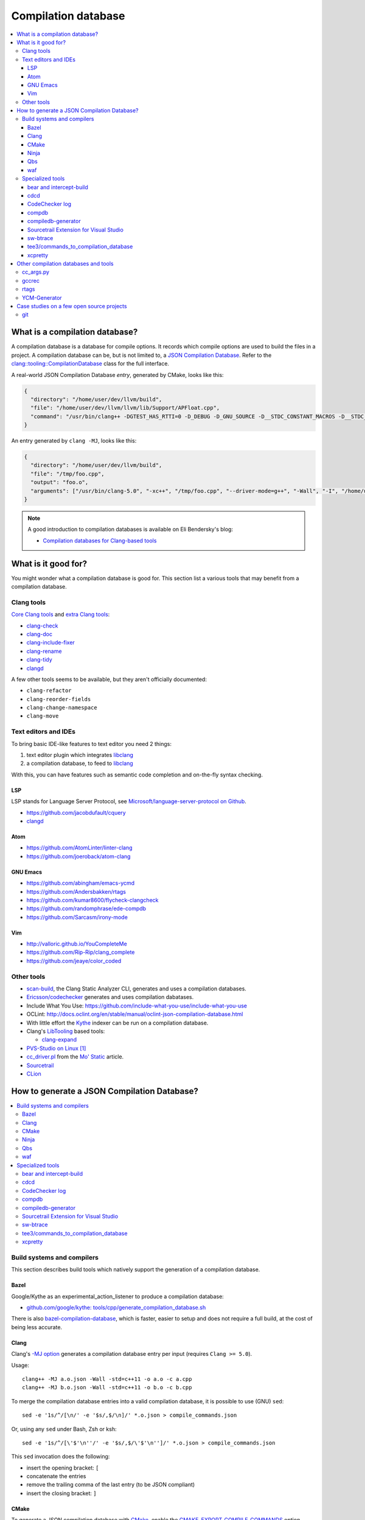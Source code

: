
********************
Compilation database
********************

.. contents::
   :local:


What is a compilation database?
===============================

A compilation database is a database for compile options.
It records which compile options are used to build the files in a project.
A compilation database can be, but is not limited to,
a `JSON Compilation Database`_.
Refer to the `clang::tooling::CompilationDatabase`_ class
for the full interface.

A real-world JSON Compilation Database *entry*, generated by CMake,
looks like this:

.. code-block:: json

    {
      "directory": "/home/user/dev/llvm/build",
      "file": "/home/user/dev/llvm/llvm/lib/Support/APFloat.cpp",
      "command": "/usr/bin/clang++ -DGTEST_HAS_RTTI=0 -D_DEBUG -D_GNU_SOURCE -D__STDC_CONSTANT_MACROS -D__STDC_FORMAT_MACROS -D__STDC_LIMIT_MACROS -Ilib/Support -I/home/user/dev/llvm/llvm/lib/Support -Iinclude -I/home/user/dev/llvm/llvm/include -fPIC -fvisibility-inlines-hidden -Wall -W -Wno-unused-parameter -Wwrite-strings -Wcast-qual -Wmissing-field-initializers -pedantic -Wno-long-long -Wcovered-switch-default -Wnon-virtual-dtor -Wdelete-non-virtual-dtor -Werror=date-time -std=c++11 -fcolor-diagnostics -ffunction-sections -fdata-sections -O3 -UNDEBUG -fno-exceptions -fno-rtti -o lib/Support/CMakeFiles/LLVMSupport.dir/APFloat.cpp.o -c /home/user/dev/llvm/llvm/lib/Support/APFloat.cpp"
    }

An entry generated by ``clang -MJ``, looks like this:

.. code-block:: json

   {
     "directory": "/home/user/dev/llvm/build",
     "file": "/tmp/foo.cpp",
     "output": "foo.o",
     "arguments": ["/usr/bin/clang-5.0", "-xc++", "/tmp/foo.cpp", "--driver-mode=g++", "-Wall", "-I", "/home/user/dev/libcpp/libcpp/include", "-c", "--target=x86_64-unknown-linux-gnu"]
   }


.. note:: A good introduction to compilation databases
          is available on Eli Bendersky's blog:

          * `Compilation databases for Clang-based tools`_


What is it good for?
====================

You might wonder what a compilation database is good for.
This section list a various tools that may benefit from a compilation database.


Clang tools
-----------

`Core Clang tools`_ and `extra Clang tools`_:

* `clang-check <http://clang.llvm.org/docs/ClangCheck.html>`_
* `clang-doc <https://clang.llvm.org/extra/clang-doc.html>`_
* `clang-include-fixer <http://clang.llvm.org/extra/include-fixer.html>`_
* `clang-rename <http://clang.llvm.org/extra/clang-rename.html>`_
* `clang-tidy <http://clang.llvm.org/extra/clang-tidy>`_
* `clangd <https://clang.llvm.org/extra/clangd.html>`_


A few other tools seems to be available,
but they aren't officially documented:

* ``clang-refactor``
* ``clang-reorder-fields``
* ``clang-change-namespace``
* ``clang-move``

.. seealso::

   * Some of these tools are demoed in the following blog post:
     `Improving workflow by using Clang-based tools
     <https://omtcyfz.github.io/2016/08/30/Improving-workflow-by-using-Clang-based-tools.html>`_

   * `clang-refactor's design document
     <https://docs.google.com/document/d/1w9IkR0_Gqmd5w4CZ2t_ZDZrNLYVirQPyMS41533HQZE/edit?usp=sharing>`_


Text editors and IDEs
---------------------

To bring basic IDE-like features to text editor you need 2 things:

1. text editor plugin which integrates libclang_
2. a compilation database, to feed to libclang_

With this, you can have features such as semantic code completion
and on-the-fly syntax checking.


LSP
^^^

LSP stands for Language Server Protocol,
see `Microsoft/language-server-protocol on Github <https://github.com/Microsoft/language-server-protocol>`_.

* https://github.com/jacobdufault/cquery
* `clangd <https://clang.llvm.org/extra/clangd.html>`_


Atom
^^^^

* https://github.com/AtomLinter/linter-clang
* https://github.com/joeroback/atom-clang


GNU Emacs
^^^^^^^^^

* https://github.com/abingham/emacs-ycmd
* https://github.com/Andersbakken/rtags
* https://github.com/kumar8600/flycheck-clangcheck
* https://github.com/randomphrase/ede-compdb
* https://github.com/Sarcasm/irony-mode


Vim
^^^

* http://valloric.github.io/YouCompleteMe
* https://github.com/Rip-Rip/clang_complete
* https://github.com/jeaye/color_coded


Other tools
-----------

* scan-build_, the Clang Static Analyzer CLI,
  generates and uses a compilation databases.

* `Ericsson/codechecker <codechecker_>`_ generates
  and uses compilation dabatases.

* Include What You Use: https://github.com/include-what-you-use/include-what-you-use

* OCLint: http://docs.oclint.org/en/stable/manual/oclint-json-compilation-database.html

* With little effort the Kythe_ indexer can be run on a compilation database.

* Clang's LibTooling_ based tools:

  * `clang-expand <https://github.com/goldsborough/clang-expand>`_

* `PVS-Studio on Linux <http://www.viva64.com/en/m/0036/>`_ [#pvs-studio-linux-compdb]_

* `cc_driver.pl`_ from the `Mo' Static <http://btorpey.github.io/blog/2016/04/07/mo-static/>`_
  article.

* `Sourcetrail <https://www.sourcetrail.com>`_

* `CLion <https://www.jetbrains.com/clion/>`_

.. seealso::

   Some of the tools listed here:

   * http://clang.llvm.org/docs/ExternalClangExamples.html


How to generate a JSON Compilation Database?
============================================

.. contents::
   :local:


Build systems and compilers
---------------------------

This section describes build tools which natively support
the generation of a compilation database.

Bazel
^^^^^

Google/Kythe as an experimental_action_listener to produce a compilation database:

- `github.com/google/kythe: tools/cpp/generate_compilation_database.sh <https://github.com/google/kythe/blob/cb58e9b4b5ee911db9495b382c9fe50e936f2bb3/tools/cpp/generate_compilation_database.sh>`_

There is also `bazel-compilation-database <https://github.com/grailbio/bazel-compilation-database>`_,
which is faster, easier to setup and does not require a full build,
at the cost of being less accurate.

Clang
^^^^^

Clang's `-MJ option <https://clang.llvm.org/docs/ClangCommandLineReference.html#cmdoption-clang-mj>`_
generates a compilation database entry per input (requires ``Clang >= 5.0``).

Usage::

  clang++ -MJ a.o.json -Wall -std=c++11 -o a.o -c a.cpp
  clang++ -MJ b.o.json -Wall -std=c++11 -o b.o -c b.cpp

To merge the compilation database entries into a valid compilation database,
it is possible to use (GNU) ``sed``::

  sed -e '1s/^/[\n/' -e '$s/,$/\n]/' *.o.json > compile_commands.json

Or, using any ``sed`` under Bash, Zsh or ksh::

  sed -e '1s/^/[\'$'\n''/' -e '$s/,$/\'$'\n'']/' *.o.json > compile_commands.json

This ``sed`` invocation does the following:

* insert the opening bracket: ``[``
* concatenate the entries
* remove the trailing comma of the last entry (to be JSON compliant)
* insert the closing bracket: ``]``


CMake
^^^^^

To generate a JSON compilation database with CMake_,
enable the `CMAKE_EXPORT_COMPILE_COMMANDS`_ option
(requires ``CMake >= 2.8.5``).

For example, in an existing build directory, type::

  cmake -DCMAKE_EXPORT_COMPILE_COMMANDS=ON .

This will create a file name ``compile_commands.json`` in the build directory.


Ninja
^^^^^

To generate a JSON compilation database with Ninja_,
use the `-t compdb`_ option (requires ``Ninja >= 1.2``).
This option takes a list of rules as argument.

Usage::

  ninja -t compdb > compile_commands.json

.. note::

  Ninja < 1.10 were more difficult to use,
  they required a rule name to be specified as an argument.


Qbs
^^^

`qbs <https://doc.qt.io/qbs/>`_ natively support
the generation of a compilation database.

Usage::

  qbs generate --generator clangdb


waf
^^^

`waf <https://waf.io>`_ supports the generation of
a JSON Compilation database by adding the following lines to the wfscript::

  def configure(conf):
      conf.load('compiler_cxx')
      ...
      conf.load('clang_compilation_database')


Specialized tools
-----------------

Some build systems do not support generating a compilation database.

A non-exhaustive list, includes:

* the GNU Build System (autotools): ``./configure`` and friends
* KBuild, the Linux Kernel Makefiles

For this reason, a few tools have emerged to respond to this issue.


bear and intercept-build
^^^^^^^^^^^^^^^^^^^^^^^^

Bear_ and `intercept-build` from scan-build_,
are two tools from `László Nagy`_,
that collects the compile options by intercepting calls to the compiler
during the build.
To have a complete compilation database a full build is required.

The scan-build_ tools is included in Clang tree since release 3.8.0,
as a replacement of the Perl implementation of ``scan-build``.
It's reasonable to think that someday, distributions will offer it as package.
``scan-build`` can already be easily be installed with pip_::

  pip install scan-build

Usage::

  <bear|intercept-build> BUILD_COMMAND

Example::

  bear make -B -j9
  intercept-build ./build.sh

A file named ``compile_commands.json`` is created in the current directory.


cdcd
^^^^

The `cdcc <https://github.com/gicmo/cdcc>`_ uses a compiler wrapper
to write an sqlite3 database,
from which ``compile_commands.json`` files can be generated.

The tools can be used to generate a compilation database
for the `JHBuild tool <https://developer.gnome.org/jhbuild/>`_.

.. seealso::

   * https://christian.kellner.me/2017/03/28/emacs-as-c-ide-and-jhbuild/


CodeChecker log
^^^^^^^^^^^^^^^

The `ld logger`_ tool from codechecker_
has an implementation of a build interceptor
similar to `bear and intercept-build`_.

They favor ``intercept-build`` [#codechecker-intercept-build]_ when available,
but fallback to the `ld logger`_ tool when needed.

The ld logger tool can be invoked with a build command,
for example::

  CodeChecker log -o compile_commands.json -b "make -B"

Howewer, in version 5.6, the resulting compilation database is surprising:

- Escaping of double quotes is not handled properly,
  for example it produces::

    -DIRONY_PACKAGE_VERSION=\"0.2.2-cvs\"

  instead of::

    -DIRONY_PACKAGE_VERSION=\\\"0.2.2-cvs\\\"

- There are compile commands not only for the compilation step,
  but also for linking::

    {
            "directory": "/home/user/build-irony/src",
            "command": "c++ -I<...> ...Irony.cpp.o ...main.cpp.o -o ...irony-server <ldflags...>",
            "file": "/home/user/build-irony/srcCMakeFiles/irony-server.dir/Irony.cpp.o"
    }


Luckily, with ``intercept-build``, these issues are fixed.


compdb
^^^^^^

compdb_ is a tool to manipulate compilation databases.
It can generate a compilation database for header files.


compiledb-generator
^^^^^^^^^^^^^^^^^^^

`compiledb-generator <https://github.com/nickdiego/compiledb-generator>`_
is a tool to generate compilation database for make-based build systems.
It works by parsing the output of commands like ``make --dry-run``.

Usage::

  compiledb-make all > compile_commands.json

To parse an existing build log::

  compiledb-parser . < build-log.txt

There is also a specialized command ``compiledb-aosp``,
to deal with `AOSP <https://source.android.com/>`_.


Sourcetrail Extension for Visual Studio
^^^^^^^^^^^^^^^^^^^^^^^^^^^^^^^^^^^^^^^

The `Sourcetrail Extension`_ for Visual Studio is a GUI tool that generates
JSON Compilation Databases from VS Solutions.
A wide range of VS versions seems to be supported.


sw-btrace
^^^^^^^^^

sourceweb_\ 's btrace_ tool, aka ``sw-btrace``, use the same principle as `bear and intercept-build`_.

The generation is done in 2 steps:

1. Run ``sw-btrace BUILD_COMMAND`` to log the compilation.
2. Call ``sw-btrace-to-compiledb`` to generate a JSON compilation database
   out of the compilation log.

Example::

  sw-btrace make -B
  sw-btrace-to-compiledb

A file named ``compile_commands.json`` is created in the current directory.


tee3/commands_to_compilation_database
^^^^^^^^^^^^^^^^^^^^^^^^^^^^^^^^^^^^^

`tee3/commands_to_compilation_database <https://github.com/tee3/commands_to_compilation_database>`_
can generate compilation databases for Boost.Build, ``make``,
and a potentially other tools by mean of a regular expressions
to match the build output.

It also provides a tools to generate a compilation database
from files specified to the standard input,
and compile options specified on the command line.


xcpretty
^^^^^^^^

xcpretty_ can generate a compilation database for Xcode projects.
To do so, it uses the ``xcodebuild`` output.

Usage::

    xcodebuild | xcpretty -r json-compilation-database


Other compilation databases and tools
=====================================

This section shows that people invented their own compilation database version.
Either because no standards existed yet, or because of specialized needs.


cc_args.py
----------

The `cc_args.py`_ script
from the Vim plugin `clang_complete
<https://github.com/Rip-Rip/clang_complete>`_.

This script generates a `.clang_complete
<https://github.com/Rip-Rip/clang_complete/blob/c7f5673a5d31704e9ec43d43c0606b243d5ef623/doc/clang_complete.txt#L59-L87>`_
configuration file.

Usage::

  make CC='~/.vim/bin/cc_args.py gcc' CXX='~/.vim/bin/cc_args.py g++' -B


gccrec
------

The ``gccrec`` tool from the now unmaintained `gccsense
<https://github.com/m2ym/gccsense>`_ project.

The tool records the compile options in an SQLite database.

Links to the manual for reference:

* `txt <https://github.com/m2ym/gccsense/blob/67c76de401b3d11ccbba0e6d782c8686a341aabf/doc/manual.txt#L205-L252>`_
* `HTML <https://web.archive.org/web/20150223192059/http://cx4a.org/software/gccsense/manual.html#gccrec>`_


rtags
-----

The rtags_ project has a gcc wrapper named ``gcc-rtags-wrapper.sh``
to help feed its internal compilation database.

Description here:

* fixed link: https://github.com/Andersbakken/rtags/tree/499db6f98cc725bca66d122bce571adcdfa32187#setup
* latest: https://github.com/Andersbakken/rtags/#setup


YCM-Generator
-------------

YCM-Generator_ works differently than `bear and intercept-build`_.
It builds a project using a *fake toolchain*.
This is faster than doing a full build,
because the fake toolchain is composed of trivial programs.

The tool does not actually generate a "JSON Compilation Database",
instead it creates a configuration file for YouCompleteMe_.


Case studies on a few open source projects
==========================================

This section describes how to generate a compilation database
for a few open source projects.
Depending on the project,
the method to generate a compilation database can differ.

The result should preferrably be:

**correct**
  Some tools guess the compile options,
  if they guess wrong, the compile command entry is not useful.

**complete**
  A compilation database should be as exhaustive as possible.
  Any file on which a tool can be run on, need to have compile options.

  For example, a compilation database usually lacks compile options for headers,
  even though they would be useful to things like text editors.
  Or compile options for unit tests may not be available,
  if tests aren't built by default.

**fast**
  Between 2 or more correct and complete methods, one should favor the fastest.

  Tools that require a full project build to generate the database
  can easily become a hindrance on big projects.
  Imagine adding a new file to a big project.
  When you have to do a full rebuild
  just to make the file show up in the database,
  it's not pleasant.


git
---

git_ uses a custom Makefile and a ``configure`` scripts for the build.
The build system does not seem to have native support
for the compilation database generation.
We will use `bear and intercept-build`_ to generate one.

From a quick glimpse at the Makefile and documentation,
we can see there is a special ``DEVELOPER`` setting
to enable stricter compilation options.
This is used in this example to match the developer workflow better.

This example has been tested on git 2.9.2.

Compilation database generation with ``bear``::

  echo DEVELOPER=1 >> config.mak
  make configure
  bear make -j9

With ``intercept-build``, replace the last line by::

  intercept-build make -j9


.. rubric:: Footnotes

.. [#pvs-studio-linux-compdb] http://www.viva64.com/en/b/0446/#ID0EEAAC
.. [#codechecker-intercept-build] https://github.com/Ericsson/codechecker/blob/a83bcfde83c432b9b7ef5e99fae1745c91015fec/codechecker_lib/build_manager.py#L66-L85


.. _JSON Compilation Database: http://clang.llvm.org/docs/JSONCompilationDatabase.html
.. _`clang::tooling::CompilationDatabase`: http://clang.llvm.org/doxygen/classclang_1_1tooling_1_1CompilationDatabase.html
.. _Compilation databases for Clang-based tools: http://eli.thegreenplace.net/2014/05/21/compilation-databases-for-clang-based-tools
.. _libclang: http://clang.llvm.org/doxygen/group__CINDEX.html
.. _Core Clang tools: http://clang.llvm.org/docs/ClangTools.html
.. _extra Clang tools: http://clang.llvm.org/extra/index.html
.. _Kythe: https://www.kythe.io
.. _LibTooling: http://clang.llvm.org/docs/LibTooling.html
.. _cc_driver.pl: http://btorpey.github.io/pages/cc_driver.pl/index.html
.. _CMake: https://cmake.org
.. _CMAKE_EXPORT_COMPILE_COMMANDS: https://cmake.org/cmake/help/latest/variable/CMAKE_EXPORT_COMPILE_COMMANDS.html
.. _Ninja: https://ninja-build.org
.. _-t compdb: https://ninja-build.org/manual.html#_extra_tools
.. _Bear: https://github.com/rizsotto/Bear
.. _scan-build: https://github.com/rizsotto/scan-build
.. _László Nagy: https://github.com/rizsotto
.. _pip: https://pip.pypa.io/en/stable/
.. _codechecker: https://github.com/Ericsson/codechecker
.. _ld logger: https://github.com/Ericsson/codechecker/tree/5ae34cf9f234225852debd3022afac2abadc9a64/external-source-deps/build-logger
.. _YCM-Generator: https://github.com/rdnetto/YCM-Generator
.. _YouCompleteMe: https://github.com/Valloric/YouCompleteMe
.. _rtags: https://github.com/Andersbakken/rtags
.. _sourceweb: https://github.com/rprichard/sourceweb
.. _Sourcetrail Extension: https://marketplace.visualstudio.com/items?itemName=vs-publisher-1208751.SourcetrailExtensino
.. _btrace: https://github.com/rprichard/sourceweb#btrace
.. _xcpretty: https://github.com/supermarin/xcpretty
.. _compdb: https://github.com/Sarcasm/compdb
.. _git: https://git-scm.com/
